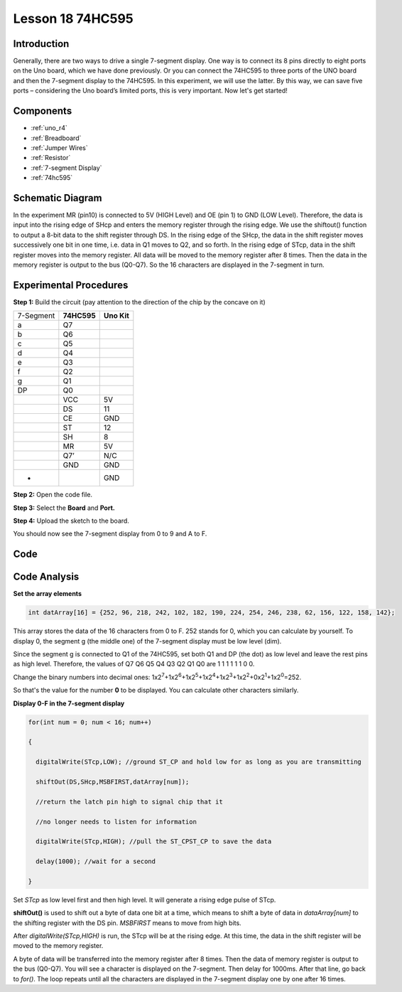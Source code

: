 .. _74hc595_uno:

Lesson 18 74HC595
======================

Introduction
----------------------

Generally, there are two ways to drive a single 7-segment display. One
way is to connect its 8 pins directly to eight ports on the Uno board,
which we have done previously. Or you can connect the 74HC595 to three
ports of the UNO board and then the 7-segment display to the 74HC595. In
this experiment, we will use the latter. By this way, we can save five
ports – considering the Uno board’s limited ports, this is very
important. Now let's get started!

Components
----------------

.. image:: img/uno22.png
    :align: center

* :ref:`uno_r4`
* :ref:`Breadboard`
* :ref:`Jumper Wires`
* :ref:`Resistor`
* :ref:`7-segment Display`
* :ref:`74hc595`

Schematic Diagram
--------------------

In the experiment MR (pin10) is connected to 5V (HIGH Level) and OE (pin
1)  to GND (LOW Level). Therefore, the data is input into the rising
edge of SHcp and enters the memory register through the rising edge. We
use the shiftout() function to output a 8-bit data to the shift register
through DS. In the rising edge of the SHcp, the data in the shift
register moves successively one bit in one time, i.e. data in Q1 moves
to Q2, and so forth. In the rising edge of STcp, data in the shift
register moves into the memory register. All data will be moved to the
memory register after 8 times. Then the data in the memory register is
output to the bus (Q0-Q7). So the 16 characters are displayed in the
7-segment in turn.

.. image:: img/image164.png
   :align: center


Experimental Procedures
--------------------------------

**Step 1:** Build the circuit (pay attention to the direction
of the chip by the concave on it)

========= =========== ===========
7-Segment **74HC595** **Uno Kit**
a         Q7          
b         Q6          
c         Q5          
d         Q4          
e         Q3          
f         Q2          
g         Q1          
DP        Q0          
\         VCC         5V
\         DS          11
\         CE          GND
\         ST          12
\         SH          8
\         MR          5V
\         Q7’         N/C
\         GND         GND
-                     GND
========= =========== ===========

.. image:: img/l18_74hc595.png
   :align: center

**Step 2:** Open the code file.

**Step 3:** Select the **Board** and **Port.**

**Step 4:** Upload the sketch to the board.

You should now see the 7-segment display from 0 to 9 and A to F.


Code
--------

.. raw:: html

    <iframe src=https://create.arduino.cc/editor/sunfounder01/9be5dc35-e41d-4a3c-9b3b-539f4f32b6a7/preview?embed style="height:510px;width:100%;margin:10px 0" frameborder=0></iframe>
    

Code Analysis
-----------------

**Set the array elements**

.. code-block:: arduino

    int datArray[16] = {252, 96, 218, 242, 102, 182, 190, 224, 254, 246, 238, 62, 156, 122, 158, 142};

This array stores the data of the 16 characters from 0 to F. 252 stands
for 0, which you can calculate by yourself. To display 0, the segment g
(the middle one) of the 7-segment display must be low level (dim).

Since the segment g is connected to Q1 of the 74HC595, set both Q1 and
DP (the dot) as low level and leave the rest pins as high level.
Therefore, the values of Q7 Q6 Q5 Q4 Q3 Q2 Q1 Q0 are 1 1 1 1 1 1 0 0.

Change the binary numbers into decimal ones:
1x2\ :sup:`7`\ +1x2\ :sup:`6`\ +1x2\ :sup:`5`\ +1x2\ :sup:`4`\ +1x2\ :sup:`3`\ +1x2\ :sup:`2`\ +0x2\ :sup:`1`\ +1x2\ :sup:`0`\ =252.

So that's the value for the number **0** to be displayed. You can
calculate other characters similarly.

**Display 0-F in the 7-segment display**

.. code-block:: arduino

    for(int num = 0; num < 16; num++)

    {

      digitalWrite(STcp,LOW); //ground ST_CP and hold low for as long as you are transmitting

      shiftOut(DS,SHcp,MSBFIRST,datArray[num]);

      //return the latch pin high to signal chip that it

      //no longer needs to listen for information

      digitalWrite(STcp,HIGH); //pull the ST_CPST_CP to save the data

      delay(1000); //wait for a second

    }

Set *STcp* as low level first and then high level. It will generate a
rising edge pulse of STcp.

**shiftOut()** is used to shift out a byte of data one bit at a time,
which means to shift a byte of data in *dataArray[num]* to the shifting
register with the DS pin. *MSBFIRST* means to move from high bits.

After *digitalWrite(STcp,HIGH)* is run, the STcp will be at the rising
edge. At this time, the data in the shift register will be moved to the
memory register.

A byte of data will be transferred into the memory register after 8
times. Then the data of memory register is output to the bus (Q0-Q7).
You will see a character is displayed on the 7-segment. Then delay for
1000ms. After that line, go back to *for()*. The loop repeats until all
the characters are displayed in the 7-segment display one by one after
16 times.
